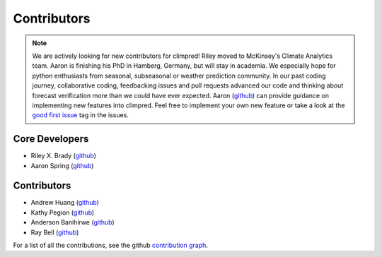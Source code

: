 ************
Contributors
************

.. note::
  We are actively looking for new contributors for climpred! Riley moved to McKinsey's
  Climate Analytics team. Aaron is finishing his PhD in Hamberg, Germany, but will stay
  in academia.
  We especially hope for python enthusiasts from seasonal, subseasonal or weather
  prediction community. In our past coding journey, collaborative coding, feedbacking
  issues and pull requests advanced our code and thinking about forecast verification
  more than we could have ever expected.
  Aaron (`github <https://github.com/aaronspring/>`__) can provide guidance on
  implementing new features into climpred. Feel free to implement
  your own new feature or take a look at the
  `good first issue <https://github.com/pangeo-data/climpred/issues?q=is%3Aissue+is%3Aopen+label%3A%22good+first+issue%22>`_
  tag in the issues.


Core Developers
===============
* Riley X. Brady (`github <https://github.com/bradyrx/>`__)
* Aaron Spring (`github <https://github.com/aaronspring/>`__)

Contributors
============
* Andrew Huang (`github <https://github.com/ahuang11/>`__)
* Kathy Pegion (`github <https://github.com/kpegion/>`__)
* Anderson Banihirwe (`github <https://github.com/andersy005/>`__)
* Ray Bell (`github <https://github.com/raybellwaves/>`__)

For a list of all the contributions, see the github
`contribution graph <https://github.com/pangeo-data/climpred/graphs/contributors>`_.
